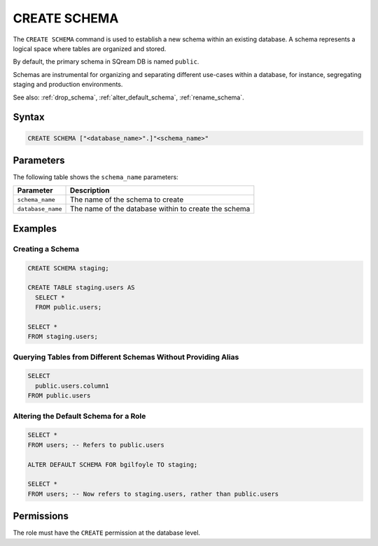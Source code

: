 .. _create_schema:

*************
CREATE SCHEMA
*************

The ``CREATE SCHEMA`` command is used to establish a new schema within an existing database. A schema represents a logical space where tables are organized and stored.

By default, the primary schema in SQream DB is named ``public``.

Schemas are instrumental for organizing and separating different use-cases within a database, for instance, segregating staging and production environments.

See also: :ref:`drop_schema`, :ref:`alter_default_schema`, :ref:`rename_schema`.

Syntax
======

.. code-block:: postgres

	CREATE SCHEMA ["<database_name>".]"<schema_name>"

Parameters
==========

The following table shows the ``schema_name`` parameters:

.. list-table:: 
   :widths: auto
   :header-rows: 1
   
   * - Parameter
     - Description
   * - ``schema_name``
     - The name of the schema to create
   * - ``database_name``
     - The name of the database within to create the schema

Examples
========

Creating a Schema
-----------------

.. code-block:: postgres

	CREATE SCHEMA staging;
    
	CREATE TABLE staging.users AS
	  SELECT *
	  FROM public.users; 
   
	SELECT * 
	FROM staging.users;

Querying Tables from Different Schemas Without Providing Alias
--------------------------------------------------------------

.. code-block:: postgres

	SELECT 
	  public.users.column1 
	FROM public.users

Altering the Default Schema for a Role
--------------------------------------

.. code-block:: postgres

	SELECT * 
	FROM users; -- Refers to public.users
   
	ALTER DEFAULT SCHEMA FOR bgilfoyle TO staging;
   
	SELECT * 
	FROM users; -- Now refers to staging.users, rather than public.users

Permissions
===========

The role must have the ``CREATE`` permission at the database level.